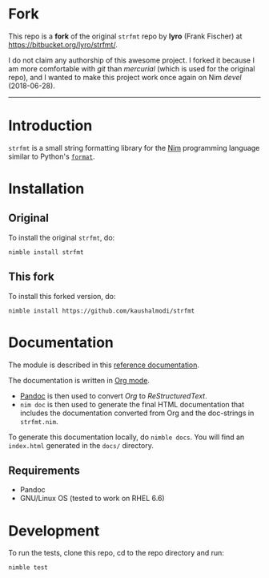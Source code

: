 * Fork
This repo is a *fork* of the original ~strfmt~ repo by *lyro* (Frank
Fischer) at https://bitbucket.org/lyro/strfmt/.

I do not claim any authorship of this awesome project. I forked it
because I am more comfortable with /git/ than /mercurial/ (which is
used for the original repo), and I wanted to make this project work
once again on Nim /devel/ (2018-06-28).

-----

* Introduction
=strfmt= is a small string formatting library for the [[http://nim-lang.org][Nim]] programming
language similar to Python's [[https://docs.python.org/3.4/library/functions.html#format][=format=]].
* Installation
** Original
To install the original ~strfmt~, do:
#+begin_example
nimble install strfmt
#+end_example
** This fork
To install this forked version, do:
#+begin_example
nimble install https://github.com/kaushalmodi/strfmt
#+end_example
* Documentation
The module is described in this [[https://kaushalmodi.github.io/strfmt/][reference documentation]].

The documentation is written in [[https://orgmode.org/][Org mode]].
- [[https://pandoc.org/][Pandoc]] is then used to convert /Org/ to /ReStructuredText/.
- ~nim doc~ is then used to generate the final HTML documentation that
  includes the documentation converted from Org and the doc-strings in
  ~strfmt.nim~.

To generate this documentation locally, do ~nimble docs~. You will
find an ~index.html~ generated in the ~docs/~ directory.
** Requirements
- Pandoc
- GNU/Linux OS (tested to work on RHEL 6.6)
* Development
To run the tests, clone this repo, cd to the repo directory and run:
#+begin_example
nimble test
#+end_example
